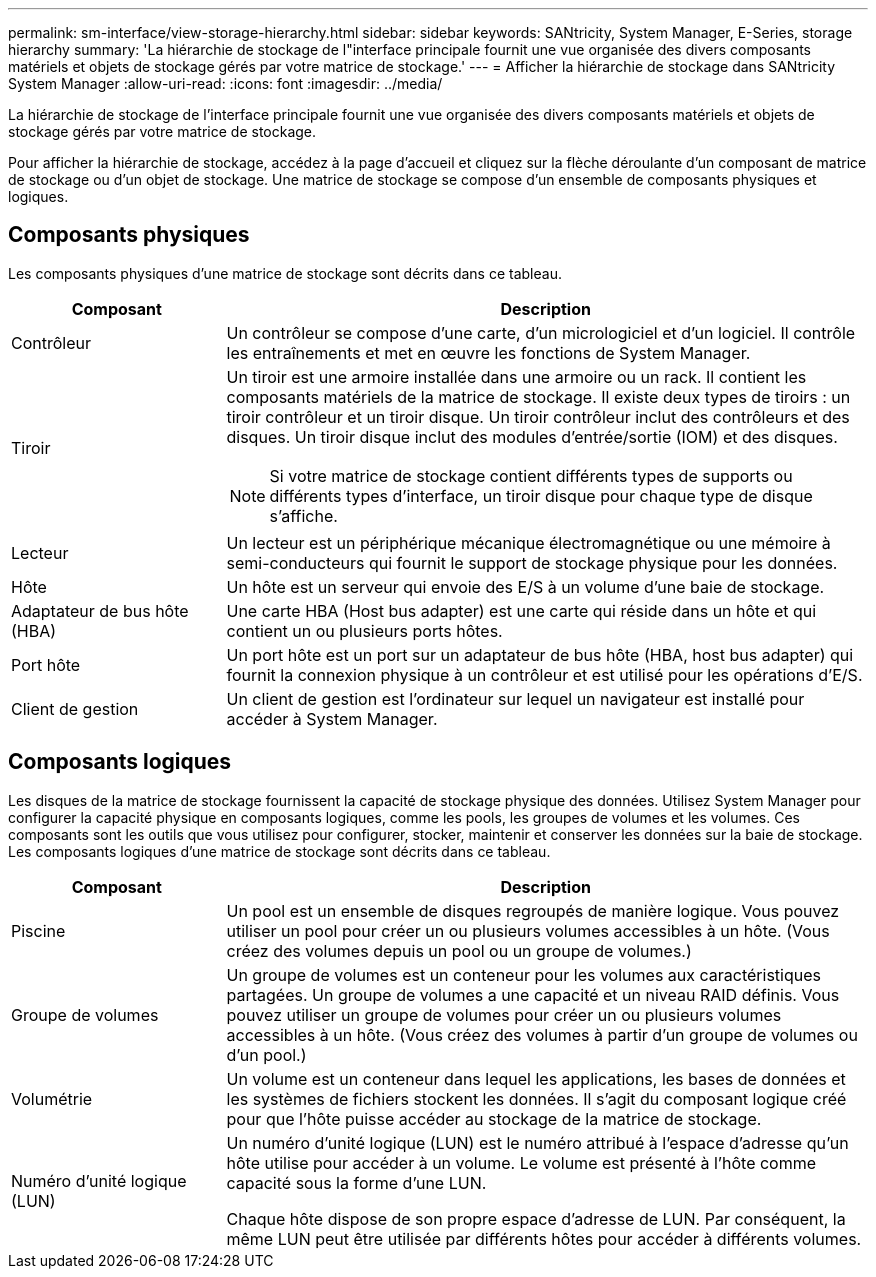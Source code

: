 ---
permalink: sm-interface/view-storage-hierarchy.html 
sidebar: sidebar 
keywords: SANtricity, System Manager, E-Series, storage hierarchy 
summary: 'La hiérarchie de stockage de l"interface principale fournit une vue organisée des divers composants matériels et objets de stockage gérés par votre matrice de stockage.' 
---
= Afficher la hiérarchie de stockage dans SANtricity System Manager
:allow-uri-read: 
:icons: font
:imagesdir: ../media/


[role="lead"]
La hiérarchie de stockage de l'interface principale fournit une vue organisée des divers composants matériels et objets de stockage gérés par votre matrice de stockage.

Pour afficher la hiérarchie de stockage, accédez à la page d'accueil et cliquez sur la flèche déroulante d'un composant de matrice de stockage ou d'un objet de stockage. Une matrice de stockage se compose d'un ensemble de composants physiques et logiques.



== Composants physiques

Les composants physiques d'une matrice de stockage sont décrits dans ce tableau.

[cols="25h,~"]
|===
| Composant | Description 


 a| 
Contrôleur
 a| 
Un contrôleur se compose d'une carte, d'un micrologiciel et d'un logiciel. Il contrôle les entraînements et met en œuvre les fonctions de System Manager.



 a| 
Tiroir
 a| 
Un tiroir est une armoire installée dans une armoire ou un rack. Il contient les composants matériels de la matrice de stockage. Il existe deux types de tiroirs : un tiroir contrôleur et un tiroir disque. Un tiroir contrôleur inclut des contrôleurs et des disques. Un tiroir disque inclut des modules d'entrée/sortie (IOM) et des disques.

[NOTE]
====
Si votre matrice de stockage contient différents types de supports ou différents types d'interface, un tiroir disque pour chaque type de disque s'affiche.

====


 a| 
Lecteur
 a| 
Un lecteur est un périphérique mécanique électromagnétique ou une mémoire à semi-conducteurs qui fournit le support de stockage physique pour les données.



 a| 
Hôte
 a| 
Un hôte est un serveur qui envoie des E/S à un volume d'une baie de stockage.



 a| 
Adaptateur de bus hôte (HBA)
 a| 
Une carte HBA (Host bus adapter) est une carte qui réside dans un hôte et qui contient un ou plusieurs ports hôtes.



 a| 
Port hôte
 a| 
Un port hôte est un port sur un adaptateur de bus hôte (HBA, host bus adapter) qui fournit la connexion physique à un contrôleur et est utilisé pour les opérations d'E/S.



 a| 
Client de gestion
 a| 
Un client de gestion est l'ordinateur sur lequel un navigateur est installé pour accéder à System Manager.

|===


== Composants logiques

Les disques de la matrice de stockage fournissent la capacité de stockage physique des données. Utilisez System Manager pour configurer la capacité physique en composants logiques, comme les pools, les groupes de volumes et les volumes. Ces composants sont les outils que vous utilisez pour configurer, stocker, maintenir et conserver les données sur la baie de stockage. Les composants logiques d'une matrice de stockage sont décrits dans ce tableau.

[cols="25h,~"]
|===
| Composant | Description 


 a| 
Piscine
 a| 
Un pool est un ensemble de disques regroupés de manière logique. Vous pouvez utiliser un pool pour créer un ou plusieurs volumes accessibles à un hôte. (Vous créez des volumes depuis un pool ou un groupe de volumes.)



 a| 
Groupe de volumes
 a| 
Un groupe de volumes est un conteneur pour les volumes aux caractéristiques partagées. Un groupe de volumes a une capacité et un niveau RAID définis. Vous pouvez utiliser un groupe de volumes pour créer un ou plusieurs volumes accessibles à un hôte. (Vous créez des volumes à partir d'un groupe de volumes ou d'un pool.)



 a| 
Volumétrie
 a| 
Un volume est un conteneur dans lequel les applications, les bases de données et les systèmes de fichiers stockent les données. Il s'agit du composant logique créé pour que l'hôte puisse accéder au stockage de la matrice de stockage.



 a| 
Numéro d'unité logique (LUN)
 a| 
Un numéro d'unité logique (LUN) est le numéro attribué à l'espace d'adresse qu'un hôte utilise pour accéder à un volume. Le volume est présenté à l'hôte comme capacité sous la forme d'une LUN.

Chaque hôte dispose de son propre espace d'adresse de LUN. Par conséquent, la même LUN peut être utilisée par différents hôtes pour accéder à différents volumes.

|===